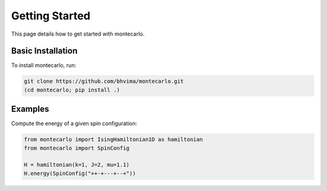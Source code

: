 Getting Started
===============

This page details how to get started with montecarlo. 


Basic Installation
------------------

To install montecarlo, run:

.. code-block:: bash
        
        git clone https://github.com/bhvima/montecarlo.git
        (cd montecarlo; pip install .)


Examples
--------

Compute the energy of a given spin configuration:

.. code-block:: python
        
        from montecarlo import IsingHamiltonian1D as hamiltonian
        from montecarlo import SpinConfig

        H = hamiltonian(k=1, J=2, mu=1.1)
        H.energy(SpinConfig("++-+---+--+"))
